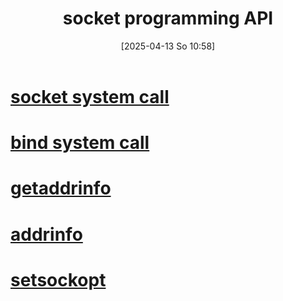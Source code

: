 :PROPERTIES:
:ID:       93a00638-a7c1-4ca9-a166-d9eee62a4479
:END:
#+title: socket programming API
#+date: [2025-04-13 So 10:58]
#+startup: overview

* [[id:605ee64d-ee8f-4d89-bec8-07822a2f9ee3][socket system call]]
* [[id:d565d239-c4cd-434b-9c26-9742af717d01][bind system call]]
* [[id:0a45df01-9c44-4a61-90e0-3b8bd58f9ed6][getaddrinfo]]
* [[id:370a29f0-3734-47d5-9d79-e7341bb429b0][addrinfo]]
* [[id:d084444c-7e28-4042-926c-9e4c6e912a6d][setsockopt]]
